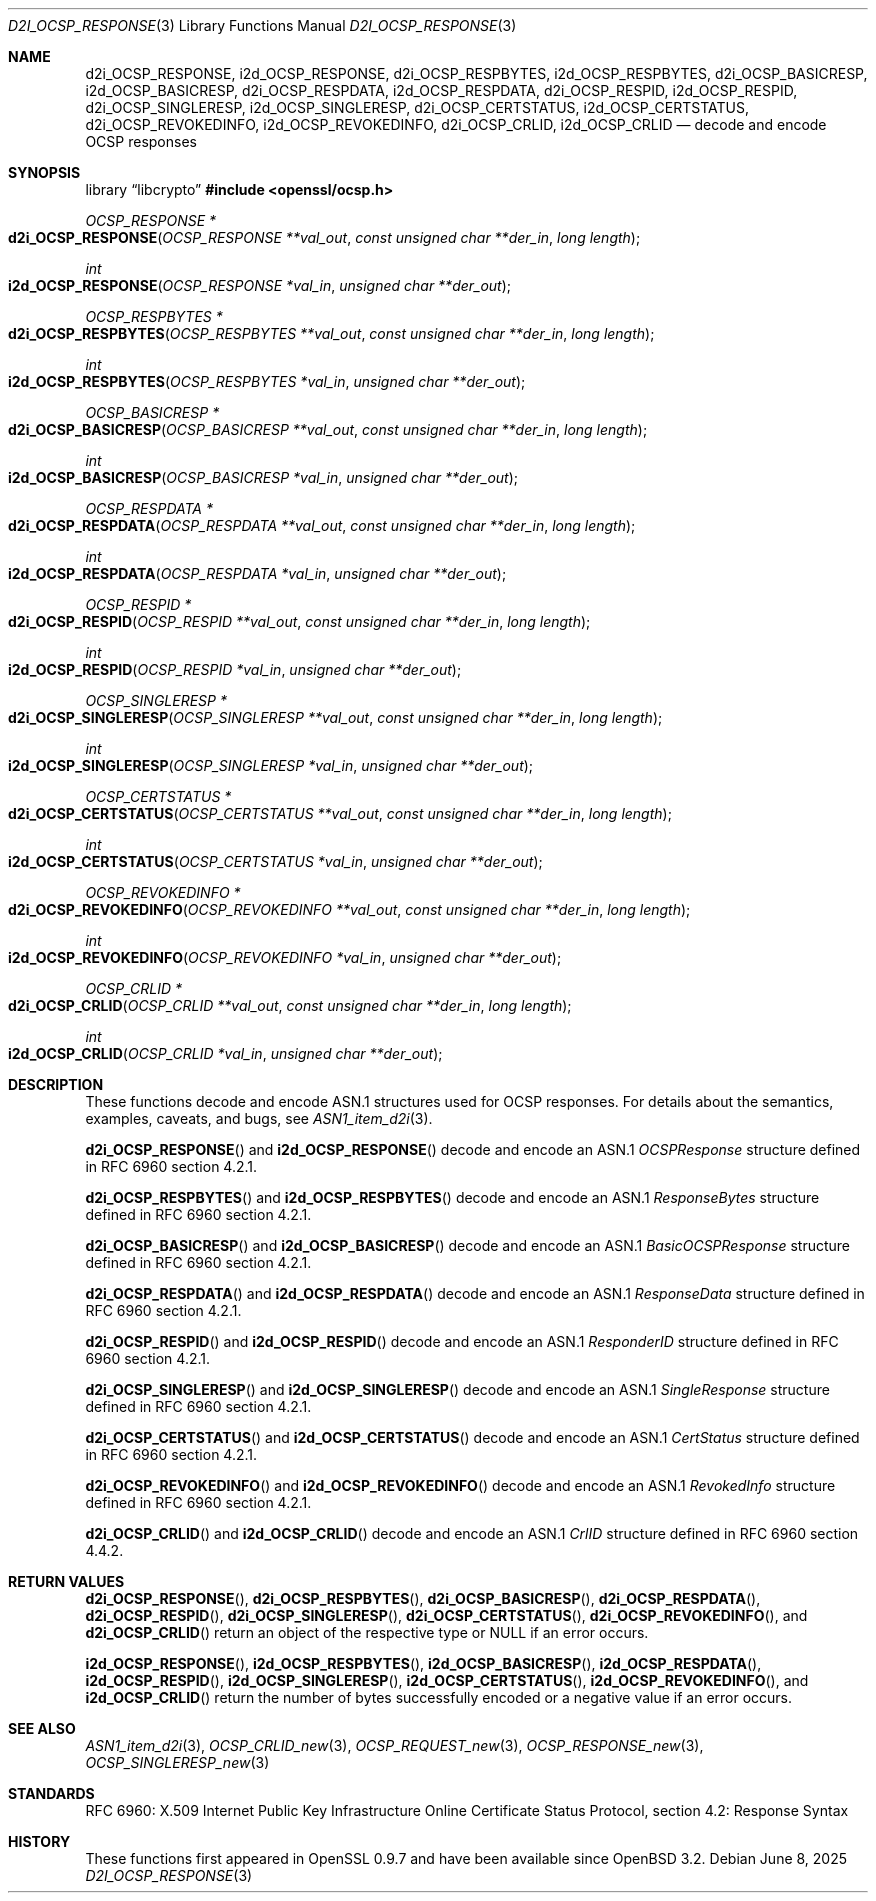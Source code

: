 .\"	$OpenBSD: d2i_OCSP_RESPONSE.3,v 1.5 2025/06/08 22:40:30 schwarze Exp $
.\"
.\" Copyright (c) 2016 Ingo Schwarze <schwarze@openbsd.org>
.\"
.\" Permission to use, copy, modify, and distribute this software for any
.\" purpose with or without fee is hereby granted, provided that the above
.\" copyright notice and this permission notice appear in all copies.
.\"
.\" THE SOFTWARE IS PROVIDED "AS IS" AND THE AUTHOR DISCLAIMS ALL WARRANTIES
.\" WITH REGARD TO THIS SOFTWARE INCLUDING ALL IMPLIED WARRANTIES OF
.\" MERCHANTABILITY AND FITNESS. IN NO EVENT SHALL THE AUTHOR BE LIABLE FOR
.\" ANY SPECIAL, DIRECT, INDIRECT, OR CONSEQUENTIAL DAMAGES OR ANY DAMAGES
.\" WHATSOEVER RESULTING FROM LOSS OF USE, DATA OR PROFITS, WHETHER IN AN
.\" ACTION OF CONTRACT, NEGLIGENCE OR OTHER TORTIOUS ACTION, ARISING OUT OF
.\" OR IN CONNECTION WITH THE USE OR PERFORMANCE OF THIS SOFTWARE.
.\"
.Dd $Mdocdate: June 8 2025 $
.Dt D2I_OCSP_RESPONSE 3
.Os
.Sh NAME
.Nm d2i_OCSP_RESPONSE ,
.Nm i2d_OCSP_RESPONSE ,
.Nm d2i_OCSP_RESPBYTES ,
.Nm i2d_OCSP_RESPBYTES ,
.Nm d2i_OCSP_BASICRESP ,
.Nm i2d_OCSP_BASICRESP ,
.Nm d2i_OCSP_RESPDATA ,
.Nm i2d_OCSP_RESPDATA ,
.Nm d2i_OCSP_RESPID ,
.Nm i2d_OCSP_RESPID ,
.Nm d2i_OCSP_SINGLERESP ,
.Nm i2d_OCSP_SINGLERESP ,
.Nm d2i_OCSP_CERTSTATUS ,
.Nm i2d_OCSP_CERTSTATUS ,
.Nm d2i_OCSP_REVOKEDINFO ,
.Nm i2d_OCSP_REVOKEDINFO ,
.Nm d2i_OCSP_CRLID ,
.Nm i2d_OCSP_CRLID
.Nd decode and encode OCSP responses
.Sh SYNOPSIS
.Lb libcrypto
.In openssl/ocsp.h
.Ft OCSP_RESPONSE *
.Fo d2i_OCSP_RESPONSE
.Fa "OCSP_RESPONSE **val_out"
.Fa "const unsigned char **der_in"
.Fa "long length"
.Fc
.Ft int
.Fo i2d_OCSP_RESPONSE
.Fa "OCSP_RESPONSE *val_in"
.Fa "unsigned char **der_out"
.Fc
.Ft OCSP_RESPBYTES *
.Fo d2i_OCSP_RESPBYTES
.Fa "OCSP_RESPBYTES **val_out"
.Fa "const unsigned char **der_in"
.Fa "long length"
.Fc
.Ft int
.Fo i2d_OCSP_RESPBYTES
.Fa "OCSP_RESPBYTES *val_in"
.Fa "unsigned char **der_out"
.Fc
.Ft OCSP_BASICRESP *
.Fo d2i_OCSP_BASICRESP
.Fa "OCSP_BASICRESP **val_out"
.Fa "const unsigned char **der_in"
.Fa "long length"
.Fc
.Ft int
.Fo i2d_OCSP_BASICRESP
.Fa "OCSP_BASICRESP *val_in"
.Fa "unsigned char **der_out"
.Fc
.Ft OCSP_RESPDATA *
.Fo d2i_OCSP_RESPDATA
.Fa "OCSP_RESPDATA **val_out"
.Fa "const unsigned char **der_in"
.Fa "long length"
.Fc
.Ft int
.Fo i2d_OCSP_RESPDATA
.Fa "OCSP_RESPDATA *val_in"
.Fa "unsigned char **der_out"
.Fc
.Ft OCSP_RESPID *
.Fo d2i_OCSP_RESPID
.Fa "OCSP_RESPID **val_out"
.Fa "const unsigned char **der_in"
.Fa "long length"
.Fc
.Ft int
.Fo i2d_OCSP_RESPID
.Fa "OCSP_RESPID *val_in"
.Fa "unsigned char **der_out"
.Fc
.Ft OCSP_SINGLERESP *
.Fo d2i_OCSP_SINGLERESP
.Fa "OCSP_SINGLERESP **val_out"
.Fa "const unsigned char **der_in"
.Fa "long length"
.Fc
.Ft int
.Fo i2d_OCSP_SINGLERESP
.Fa "OCSP_SINGLERESP *val_in"
.Fa "unsigned char **der_out"
.Fc
.Ft OCSP_CERTSTATUS *
.Fo d2i_OCSP_CERTSTATUS
.Fa "OCSP_CERTSTATUS **val_out"
.Fa "const unsigned char **der_in"
.Fa "long length"
.Fc
.Ft int
.Fo i2d_OCSP_CERTSTATUS
.Fa "OCSP_CERTSTATUS *val_in"
.Fa "unsigned char **der_out"
.Fc
.Ft OCSP_REVOKEDINFO *
.Fo d2i_OCSP_REVOKEDINFO
.Fa "OCSP_REVOKEDINFO **val_out"
.Fa "const unsigned char **der_in"
.Fa "long length"
.Fc
.Ft int
.Fo i2d_OCSP_REVOKEDINFO
.Fa "OCSP_REVOKEDINFO *val_in"
.Fa "unsigned char **der_out"
.Fc
.Ft OCSP_CRLID *
.Fo d2i_OCSP_CRLID
.Fa "OCSP_CRLID **val_out"
.Fa "const unsigned char **der_in"
.Fa "long length"
.Fc
.Ft int
.Fo i2d_OCSP_CRLID
.Fa "OCSP_CRLID *val_in"
.Fa "unsigned char **der_out"
.Fc
.Sh DESCRIPTION
These functions decode and encode ASN.1 structures used for OCSP
responses.
For details about the semantics, examples, caveats, and bugs, see
.Xr ASN1_item_d2i 3 .
.Pp
.Fn d2i_OCSP_RESPONSE
and
.Fn i2d_OCSP_RESPONSE
decode and encode an ASN.1
.Vt OCSPResponse
structure defined in RFC 6960 section 4.2.1.
.Pp
.Fn d2i_OCSP_RESPBYTES
and
.Fn i2d_OCSP_RESPBYTES
decode and encode an ASN.1
.Vt ResponseBytes
structure defined in RFC 6960 section 4.2.1.
.Pp
.Fn d2i_OCSP_BASICRESP
and
.Fn i2d_OCSP_BASICRESP
decode and encode an ASN.1
.Vt BasicOCSPResponse
structure defined in RFC 6960 section 4.2.1.
.Pp
.Fn d2i_OCSP_RESPDATA
and
.Fn i2d_OCSP_RESPDATA
decode and encode an ASN.1
.Vt ResponseData
structure defined in RFC 6960 section 4.2.1.
.Pp
.Fn d2i_OCSP_RESPID
and
.Fn i2d_OCSP_RESPID
decode and encode an ASN.1
.Vt ResponderID
structure defined in RFC 6960 section 4.2.1.
.Pp
.Fn d2i_OCSP_SINGLERESP
and
.Fn i2d_OCSP_SINGLERESP
decode and encode an ASN.1
.Vt SingleResponse
structure defined in RFC 6960 section 4.2.1.
.Pp
.Fn d2i_OCSP_CERTSTATUS
and
.Fn i2d_OCSP_CERTSTATUS
decode and encode an ASN.1
.Vt CertStatus
structure defined in RFC 6960 section 4.2.1.
.Pp
.Fn d2i_OCSP_REVOKEDINFO
and
.Fn i2d_OCSP_REVOKEDINFO
decode and encode an ASN.1
.Vt RevokedInfo
structure defined in RFC 6960 section 4.2.1.
.Pp
.Fn d2i_OCSP_CRLID
and
.Fn i2d_OCSP_CRLID
decode and encode an ASN.1
.Vt CrlID
structure defined in RFC 6960 section 4.4.2.
.Sh RETURN VALUES
.Fn d2i_OCSP_RESPONSE ,
.Fn d2i_OCSP_RESPBYTES ,
.Fn d2i_OCSP_BASICRESP ,
.Fn d2i_OCSP_RESPDATA ,
.Fn d2i_OCSP_RESPID ,
.Fn d2i_OCSP_SINGLERESP ,
.Fn d2i_OCSP_CERTSTATUS ,
.Fn d2i_OCSP_REVOKEDINFO ,
and
.Fn d2i_OCSP_CRLID
return an object of the respective type or
.Dv NULL
if an error occurs.
.Pp
.Fn i2d_OCSP_RESPONSE ,
.Fn i2d_OCSP_RESPBYTES ,
.Fn i2d_OCSP_BASICRESP ,
.Fn i2d_OCSP_RESPDATA ,
.Fn i2d_OCSP_RESPID ,
.Fn i2d_OCSP_SINGLERESP ,
.Fn i2d_OCSP_CERTSTATUS ,
.Fn i2d_OCSP_REVOKEDINFO ,
and
.Fn i2d_OCSP_CRLID
return the number of bytes successfully encoded or a negative value
if an error occurs.
.Sh SEE ALSO
.Xr ASN1_item_d2i 3 ,
.Xr OCSP_CRLID_new 3 ,
.Xr OCSP_REQUEST_new 3 ,
.Xr OCSP_RESPONSE_new 3 ,
.Xr OCSP_SINGLERESP_new 3
.Sh STANDARDS
RFC 6960: X.509 Internet Public Key Infrastructure Online Certificate
Status Protocol, section 4.2: Response Syntax
.Sh HISTORY
These functions first appeared in OpenSSL 0.9.7
and have been available since
.Ox 3.2 .
